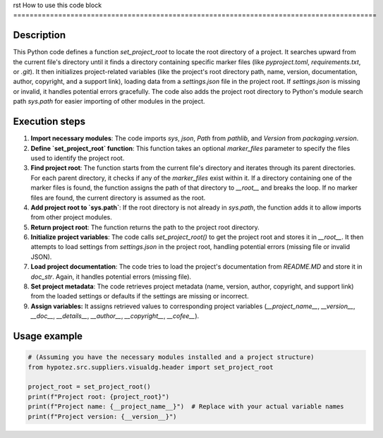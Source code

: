 rst
How to use this code block
=========================================================================================

Description
-------------------------
This Python code defines a function `set_project_root` to locate the root directory of a project. It searches upward from the current file's directory until it finds a directory containing specific marker files (like `pyproject.toml`, `requirements.txt`, or `.git`).  It then initializes project-related variables (like the project's root directory path, name, version, documentation, author, copyright, and a support link), loading data from a `settings.json` file in the project root. If `settings.json` is missing or invalid, it handles potential errors gracefully. The code also adds the project root directory to Python's module search path `sys.path` for easier importing of other modules in the project.


Execution steps
-------------------------
1. **Import necessary modules**: The code imports `sys`, `json`, `Path` from `pathlib`, and `Version` from `packaging.version`.

2. **Define `set_project_root` function**:  This function takes an optional `marker_files` parameter to specify the files used to identify the project root.

3. **Find project root**: The function starts from the current file's directory and iterates through its parent directories. For each parent directory, it checks if any of the `marker_files` exist within it. If a directory containing one of the marker files is found, the function assigns the path of that directory to `__root__` and breaks the loop. If no marker files are found, the current directory is assumed as the root.

4. **Add project root to `sys.path`**: If the root directory is not already in `sys.path`, the function adds it to allow imports from other project modules.

5. **Return project root**: The function returns the path to the project root directory.

6. **Initialize project variables**: The code calls `set_project_root()` to get the project root and stores it in `__root__`.  It then attempts to load settings from `settings.json` in the project root, handling potential errors (missing file or invalid JSON).

7. **Load project documentation**: The code tries to load the project's documentation from `README.MD` and store it in `doc_str`. Again, it handles potential errors (missing file).

8. **Set project metadata**: The code retrieves project metadata (name, version, author, copyright, and support link) from the loaded settings or defaults if the settings are missing or incorrect.

9. **Assign variables:** It assigns retrieved values to corresponding project variables (`__project_name__`, `__version__`, `__doc__`, `__details__`, `__author__`, `__copyright__`, `__cofee__`).

Usage example
-------------------------
.. code-block:: python

    # (Assuming you have the necessary modules installed and a project structure)
    from hypotez.src.suppliers.visualdg.header import set_project_root
    
    project_root = set_project_root()
    print(f"Project root: {project_root}")
    print(f"Project name: {__project_name__}")  # Replace with your actual variable names
    print(f"Project version: {__version__}")